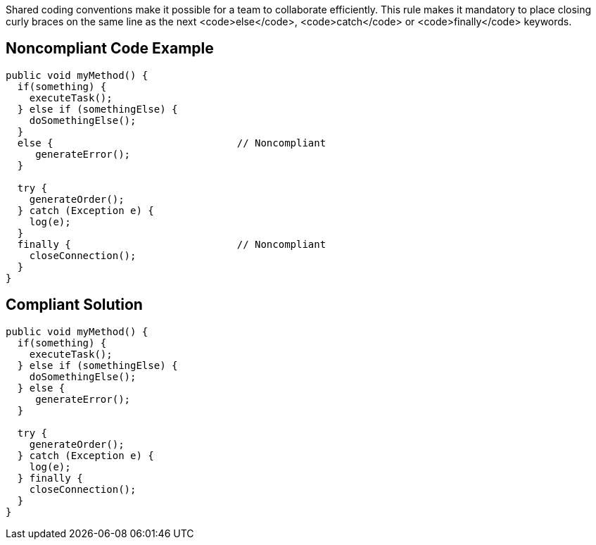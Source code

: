 Shared coding conventions make it possible for a team to collaborate efficiently.
This rule makes it mandatory to place closing curly braces on the same line as the next <code>else</code>, <code>catch</code> or <code>finally</code> keywords.


== Noncompliant Code Example

----
public void myMethod() {
  if(something) {
    executeTask();
  } else if (somethingElse) {
    doSomethingElse();
  }
  else {                               // Noncompliant
     generateError();
  }

  try {
    generateOrder();
  } catch (Exception e) {
    log(e);
  }
  finally {                            // Noncompliant
    closeConnection();
  }
}
----


== Compliant Solution

----
public void myMethod() {
  if(something) {
    executeTask();
  } else if (somethingElse) {
    doSomethingElse();
  } else {
     generateError();
  }

  try {
    generateOrder();
  } catch (Exception e) {
    log(e);
  } finally {
    closeConnection();
  }
}
----


